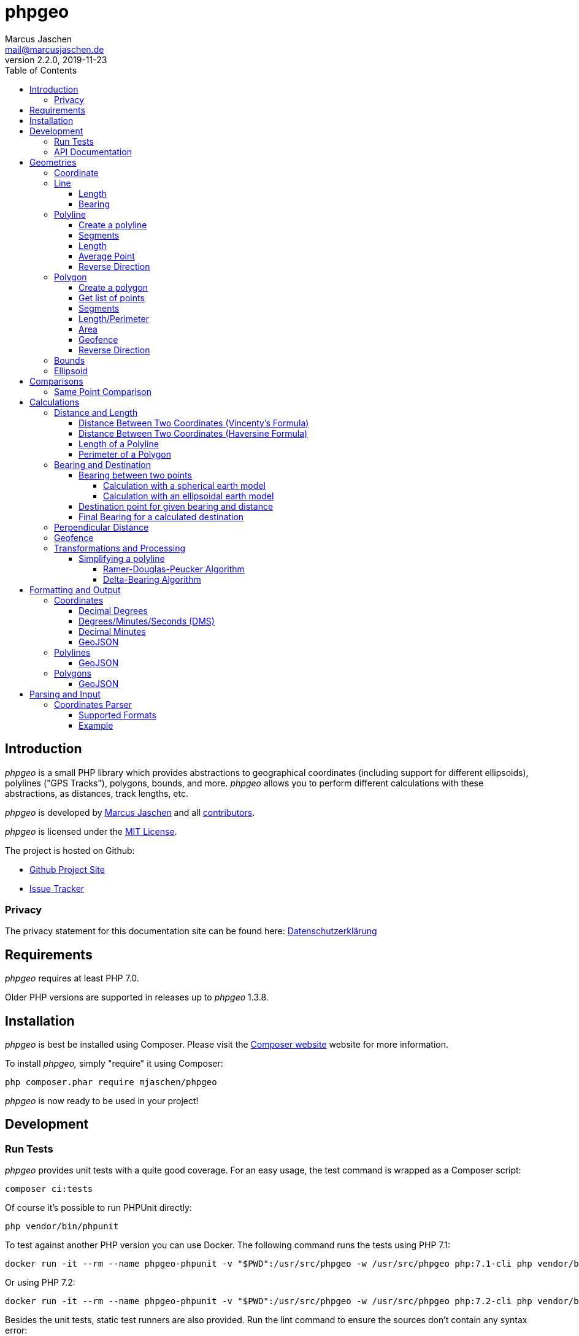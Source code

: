 = phpgeo
Marcus Jaschen <mail@marcusjaschen.de>
v2.2.0, 2019-11-23
:toc: left
:toclevels: 4
:source-highlighter: coderay
:icons: font
:stem: latexmath

== Introduction

_phpgeo_ is a small PHP library which provides abstractions to geographical
coordinates (including support for different ellipsoids), polylines
("GPS Tracks"), polygons, bounds, and more. _phpgeo_ allows you to perform
different calculations with these abstractions, as distances, track
lengths, etc.

_phpgeo_ is developed by https://www.marcusjaschen.de/[Marcus Jaschen] and all
https://github.com/mjaschen/phpgeo/graphs/contributors[contributors].

_phpgeo_ is licensed under the https://opensource.org/licenses/MIT[MIT License].

The project is hosted on Github:

- https://github.com/mjaschen/phpgeo[Github Project Site]
- https://github.com/mjaschen/phpgeo/issues[Issue Tracker]

=== Privacy

The privacy statement for this documentation site can be found here:
https://www.marcusjaschen.de/datenschutzerklaerung/[Datenschutzerklärung]

== Requirements

_phpgeo_ requires at least PHP 7.0.

Older PHP versions are supported in releases up to _phpgeo_ 1.3.8.

== Installation

_phpgeo_ is best be installed using Composer. Please visit the
https://getcomposer.org/[Composer website] website for more information.

To install _phpgeo,_ simply "require" it using Composer:

    php composer.phar require mjaschen/phpgeo

_phpgeo_ is now ready to be used in your project!

== Development

=== Run Tests

_phpgeo_ provides unit tests with a quite good coverage. For an easy usage,
the test command is wrapped as a Composer script:

----
composer ci:tests
----

Of course it's possible to run PHPUnit directly:

----
php vendor/bin/phpunit
----

To test against another PHP version you can use Docker. The following command runs
the tests using PHP 7.1:

----
docker run -it --rm --name phpgeo-phpunit -v "$PWD":/usr/src/phpgeo -w /usr/src/phpgeo php:7.1-cli php vendor/bin/phpunit
----

Or using PHP 7.2:

----
docker run -it --rm --name phpgeo-phpunit -v "$PWD":/usr/src/phpgeo -w /usr/src/phpgeo php:7.2-cli php vendor/bin/phpunit
----

Besides the unit tests, static test runners are also provided. Run the lint
command to ensure the sources don't contain any syntax error:

----
composer ci:lint
----

A static code analysis with https://getpsalm.org/[Psalm] is configured as well:

----
composer ci:psalm
----

It's possible to run all tests at once:

----
composer ci
----

=== API Documentation

Detailed https://phpgeo.marcusjaschen.de/api/master/[API documentation] is available.

== Geometries

_phpgeo_ provides several geometry classes:

* `<<Coordinate>>`
* `<<Line>>`
* `<<Polyline>>`
* `<<Polygon>>`

A Coordinate represents a geographic location, i. e. it contains a latitude
and a longitude - together with an so called Ellipsoid.

A Line consists of two coordinates, while polylines and polygons are built
from two or more coordinates.

=== Coordinate

The `Coordinate` class is the most important class of phpgeo and provides the
base for all features. It's a representation of a geographic location and
consists of three parts:

- Geographic Latitude
- Geographic Longitude
- Ellipsoid

Geographic latitude and longitude values are float numbers between
-90.0 and 90.0 (degrees latitude) and -180.0 and 180.0 (degrees longitude).

The Ellipsoid is a representation of an approximated shape of the earth and
is abstracted in its own <<Ellipsoid>> class.

=== Line

A line consists of two points, i. e. instances of the `Coordinate` class.

==== Length

The `Line` class provides a method to calculate its own length. The method
expects an instance of a class which implements the `DistanceInterface`.

[source,php]
----
<?php

use Location\Coordinate;
use Location\Distance\Haversine;
use Location\Line;

$line = new Line(
    new Coordinate(52.5, 13.5),
    new Coordinate(52.6, 13.4)
);

$length = $line->getLength(new Haversine()); <1>

printf("The line has a length of %.3f meters\n", $length);
----

<1> `Haversine` is one of the currently two available classes for
distance calculation. The other one is named `Vincenty`.

The code above will produce the output below:

----
The line has a length of 13013.849 meters
----

==== Bearing

The bearing of an instance can be calculated using the `getBearing()` method.
An instance of `BearingInterface` must be provided as method argument.

[source,php]
----
<?php

use Location\Bearing\BearingEllipsoidal;
use Location\Coordinate;
use Location\Line;

$line = new Line(
    new Coordinate(52.5, 13.5),
    new Coordinate(52.6, 13.4)
);

$bearing = $line->getBearing(new BearingEllipsoidal()); <1>

printf("The line has a bearing of %.2f degrees\n", $bearing);
----

<1> `BearingEllipsoidal` is one of the currently two available classes for
bearing calculation. The other one is named `BearingSpherical`.

The code above will produce the output below:

----
The line has a bearing of 328.67 degrees
----

This ist the so called _initial bearing._ There exist another bearing angle,
called the _final bearing._ It can be calculated as well:

[source,php]
----
<?php

use Location\Bearing\BearingEllipsoidal;
use Location\Coordinate;
use Location\Line;

$line = new Line(
    new Coordinate(52.5, 13.5),
    new Coordinate(52.6, 13.4)
);

$bearing = $line->getFinalBearing(new BearingEllipsoidal());

printf("The line has a final bearing of %.2f degrees\n", $bearing);
----

The code above will produce the output below:

----
The line has a final bearing of 328.59 degrees
----

See <<Bearing between two points>> for more information about bearings.

=== Polyline

A polyline consists of an ordered list of locations, i. e. instances of
the `Coordinate` class.

==== Create a polyline

To create a polyline, just instantiate the class and add points:

[source,php]
----
<?php

use Location\Coordinate;
use Location\Polyline;

$polyline = new Polyline();
$polyline->addPoint(new Coordinate(52.5, 13.5));
$polyline->addPoint(new Coordinate(54.5, 12.5));
$polyline->addPoint(new Coordinate(55.5, 14.5));
?>
----

It's possible to add points to the end of the polyline at every time with the `addPoint()` method.

Use `addUniquePoint()` to add unique points, i.e. points which doesn't exist already in the polyline.

==== Segments

It's possible to get a list of polyline segments. Segments are returned as an
array of `Line` instances.

[source,php]
----
<?php

use Location\Coordinate;
use Location\Polyline;

$track = new Polyline();
$track->addPoint(new Coordinate(52.5, 13.5));
$track->addPoint(new Coordinate(54.5, 12.5));
$track->addPoint(new Coordinate(55.5, 14.5));

foreach ($track->getSegments() as $segment) {
    printf(
        "Segment length: %0.2f kilometers\n",
        ($segment->getLength(new Haversine()) / 1000)
    );
}
----

The code above will produce the output below:

----
Segment length: 232.01 kilometers
Segment length: 169.21 kilometers
----

==== Length

Length calculation is described in the <<Distance and Length>> section.

==== Average Point

The `getAveragePoint()` method returns a point which latitude and longitude is the average of latitude/longitude values from all polyline points.

CAUTION: This method currently returns wrong values if the polyline crosses the date line at 180/-180 degrees longitude.

==== Reverse Direction

It's possible to get a new instance with reversed direction while the
original polyline stays unchanged:

[source,php]
----
<?php

use Location\Coordinate;
use Location\Polyline;

$track = new Polyline();
$track->addPoint(new Coordinate(52.5, 13.5));
$track->addPoint(new Coordinate(54.5, 12.5));

$reversed = $track->getReverse();

print_r($reversed);
----

The code above will produce the output below:

----
Location\Polyline Object
(
    [points:protected] => Array
        (
            [0] => Location\Coordinate Object
                (
                    [lat:protected] => 54.5
                    [lng:protected] => 12.5
                    [ellipsoid:protected] => Location\Ellipsoid Object
                        (
                            [name:protected] => WGS-84
                            [a:protected] => 6378137
                            [f:protected] => 298.257223563
                        )

                )

            [1] => Location\Coordinate Object
                (
                    [lat:protected] => 52.5
                    [lng:protected] => 13.5
                    [ellipsoid:protected] => Location\Ellipsoid Object
                        (
                            [name:protected] => WGS-84
                            [a:protected] => 6378137
                            [f:protected] => 298.257223563
                        )

                )

        )

)
----

=== Polygon

A polygon consists of an ordered list of locations, i. e. instances of
the `Coordinate` class. It's very similar to a polyline, but its start
and end points are connected.

==== Create a polygon

To create a polygon, just instantiate the class and add points:

[source,php]
----
<?php

use Location\Coordinate;
use Location\Polygon;

$polygon = new Polygon();
$polygon->addPoint(new Coordinate(52.5, 13.5));
$polygon->addPoint(new Coordinate(54.5, 12.5));
$polygon->addPoint(new Coordinate(55.5, 14.5));
?>
----

It's possible to add points to the end at every time.

==== Get list of points

`getPoints()` is used to get the list of points, the number of points can be
retrieved by calling `getNumberOfPoints()`:

[source,php]
----
<?php

use Location\Coordinate;
use Location\Formatter\Coordinate\DMS;
use Location\Polygon;

$polygon = new Polygon();
$polygon->addPoint(new Coordinate(52.5, 13.5));
$polygon->addPoint(new Coordinate(54.5, 12.5));
$polygon->addPoint(new Coordinate(55.5, 14.5));

printf("The polygon consists of %d points:\n", $polygon->getNumberOfPoints());

foreach ($polygon->getPoints() as $point) {
    echo $point->format(new DMS()) . PHP_EOL;
}
----

The code above will produce the output below:

----
The polygon consists of 3 points:
52° 30′ 00″ 013° 30′ 00″
54° 30′ 00″ 012° 30′ 00″
55° 30′ 00″ 014° 30′ 00″
----

==== Segments

It's possible to get a list of polygon segments. Segments are
returned as an array of `Line` instances.

[source,php]
----
<?php

use Location\Coordinate;
use Location\Distance\Haversine;
use Location\Polygon;

$polygon = new Polygon();
$polygon->addPoint(new Coordinate(52.5, 13.5));
$polygon->addPoint(new Coordinate(54.5, 12.5));
$polygon->addPoint(new Coordinate(55.5, 14.5));

foreach ($polygon->getSegments() as $line) {
    printf("%0.3f m\n", $line->getLength(new Haversine()));
}
----

The code above will produce the output below:

----
232011.020 m
169207.795 m
339918.069 m
----

==== Length/Perimeter

Length calculation is described in the <<Distance and Length>> section.

==== Area

It's possible to calculate the area of an polygon. The result is given in square meters (m²).

WARNING: The calculation gives inaccurate results. For relatively small polygons the error should be less than 1 %.

[source,php]
----
<?php

use Location\Coordinate;
use Location\Polygon;

$formatter = new \Location\Formatter\Coordinate\DecimalDegrees(' ', 10);

$polygon = new Polygon();
$polygon->addPoint(new Coordinate(0.0000000000, 0.0000000000));
$polygon->addPoint(new Coordinate(0.0000000000, 0.0008983153));
$polygon->addPoint(new Coordinate(0.0009043695, 0.0008983153));
$polygon->addPoint(new Coordinate(0.0009043695, 0.0000000000));

printf(
    'Polygon Area = %f m², Perimeter = %f m%s',
    $polygon->getArea(),
    $polygon->getPerimeter(new \Location\Distance\Vincenty()),
    PHP_EOL
);
----

The code above produces the output below:

----
Polygon Area = 10044.905261 m², Perimeter = 400.000000 m
----

==== Geofence

It's possible to check if a geometry object (point, line, polyline,
polygon) lies inside a polygon. The documentation can be found in
the <<Geofence>> section.

==== Reverse Direction

It's possible to get a new instance with reversed direction while the
original polygon stays unchanged:

[source,php]
----
<?php

use Location\Coordinate;
use Location\Polygon;
use Location\Formatter\Coordinate\DecimalDegrees;

$polygon = new Polygon();
$polygon->addPoint(new Coordinate(52.5, 13.5));
$polygon->addPoint(new Coordinate(64.1, - 21.9));
$polygon->addPoint(new Coordinate(40.7, - 74.0));
$polygon->addPoint(new Coordinate(33.9, - 118.4));

$reversed = $polygon->getReverse();

foreach ($reversed->getPoints() as $point) {
    echo $point->format(new DecimalDegrees(', ')) . PHP_EOL;
}
----

The code above produces the output below:

----
33.90000, -118.40000
40.70000, -74.00000
64.10000, -21.90000
52.50000, 13.50000
----

=== Bounds

=== Ellipsoid

An ellipsoid is a mathematically defined approximation of the earth's surface.

An ellipsoid is defined by two parameters:

* the semi-major axis _a_ (equatorial radius)
* the semi-minor axis _b_ (polar radius)

_a_ and _b_ together define the flattening of the ellipsoid _f_:

latexmath:[f = \frac{a-b}{a}]

NOTE: _phpgeo's_ ellipsoids are defined by _a_ and _1/f_ instead of _a_
and _b_. That's not a problem because each of the three values can be
calculated from the other two.

_phpgeo_ supports arbitrary ellipsoids. _WGS-84_ is used as default when
no other ellipsoid is given. For day-to-day calculations it's not needed
to care about ellipsoids in the most cases.

It's possible to create an instance of the Ellipsoid class either by
specifing a name or by providing the three parameters _name,_ _a_, and _1/f_.

[source,php]
----
use Location\Ellipsoid;

$ellipsoid = Ellipsoid::createDefault('WGS-84'); <1>

printf(
    "%s: a=%f; b=%f; 1/f=%f\n",
    $ellipsoid->getName(),
    $ellipsoid->getA(),
    $ellipsoid->getB(),
    $ellipsoid->getF()
);

$ellipsoid = new Ellipsoid('GRS-80', 6378137, 298.257222); <2>

printf(
    "%s: a=%f; b=%f; 1/f=%f\n",
    $ellipsoid->getName(),
    $ellipsoid->getA(),
    $ellipsoid->getB(),
    $ellipsoid->getF()
);
----

<1> Create ellipsoid instance from one of the default configurations
<2> Create custom ellipsoid by providing name, _a_, and _1/f_

The code above will produce the output below:

----
WGS-84: a=6378137.000000; b=6356752.314245; 1/f=298.257224
GRS-80: a=6378137.000000; b=6356752.314133; 1/f=298.257222
----

Please take a look into the https://github.com/mjaschen/phpgeo/blob/master/src/Ellipsoid.php[`Ellipsoid` source file]
for a list of pre-defined ellipsoids.

== Comparisons

=== Same Point Comparison

It's possible to check if two points describe the same location – and
optionally allow an error margin. The default error margin allows two
points to be a maximum of 0.001 m (1 millimeter) apart to be treated as the
same location.

[source,php]
----
<?php

use Location\Coordinate;

$coordinate1 = new Coordinate(19.820664, -155.468066); // Mauna Kea Summit
$coordinate2 = new Coordinate(20.709722, -156.253333); // Haleakala Summit

echo $coordinate1->hasSameLocation($coordinate2)
    ? 'Mauna Kea and Haleakala share the same location'
    : 'Mauna Kea and Haleakala have different locations';
echo PHP_EOL;

$coordinate1 = new Coordinate(19.820664, -155.468066); // Mauna Kea Summit
$coordinate2 = new Coordinate(19.82365, -155.46905); // Gemini North Telescope

echo $coordinate1->hasSameLocation($coordinate2, 1000)
    ? 'Mauna Kea and the Gemini North Telescope are located within a 1 km-radius'
    : 'Mauna Kea and the Gemini North Telescope are located more than 1 km apart';
echo PHP_EOL;
----

The code above will produce the output below:

----
Mauna Kea and Haleakala have different locations
Mauna Kea and the Gemini North Telescope are located within a 1 km-radius
----

== Calculations

=== Distance and Length

==== Distance Between Two Coordinates (Vincenty's Formula)

Use the calculator object directly:

[source,php]
----
<?php

use Location\Coordinate;
use Location\Distance\Vincenty;

$coordinate1 = new Coordinate(19.820664, -155.468066); // Mauna Kea Summit
$coordinate2 = new Coordinate(20.709722, -156.253333); // Haleakala Summit

$calculator = new Vincenty();

echo $calculator->getDistance($coordinate1, $coordinate2);
----

The code above will produce the output below:

----
128130.850
----

or call the `getDistance()` method of a Coordinate object by injecting
a calculator object:

[source,php]
----
<?php

use Location\Coordinate;
use Location\Distance\Vincenty;

$coordinate1 = new Coordinate(19.820664, -155.468066); // Mauna Kea Summit
$coordinate2 = new Coordinate(20.709722, -156.253333); // Haleakala Summit

echo $coordinate1->getDistance($coordinate2, new Vincenty());
----

The code above will produce the output below:

----
128130.850
----

==== Distance Between Two Coordinates (Haversine Formula)

There exist different methods for calculating the distance between
two points. The http://en.wikipedia.org/wiki/Law_of_haversines[Haversine formula]
is much faster than Vincenty's method but less precise:

[source,php]
----
<?php

use Location\Coordinate;
use Location\Distance\Haversine;

$coordinate1 = new Coordinate(19.820664, -155.468066); // Mauna Kea Summit
$coordinate2 = new Coordinate(20.709722, -156.253333); // Haleakala Summit

echo $coordinate1->getDistance($coordinate2, new Haversine());
----

The code above will produce the output below:

----
128384.515
----

==== Length of a Polyline

phpgeo has a polyline implementation which can be used to calculate the
length of a GPS track or a route. A polyline consists of at least two points.
Points are instances of the `Coordinate` class.

For more details about polylines/GPS tracks see the <<Polyline>> section.

[source,php]
----
<?php

use Location\Coordinate;
use Location\Polyline;
use Location\Distance\Vincenty;

$track = new Polyline();
$track->addPoint(new Coordinate(52.5, 13.5));
$track->addPoint(new Coordinate(54.5, 12.5));

echo $track->getLength(new Vincenty());
----

==== Perimeter of a Polygon

The perimeter is calculated as the sum of the length of all segments.
The result is given in meters.

[source,php]
----
<?php

use Location\Distance\Vincenty;
use Location\Coordinate;
use Location\Polygon;

$polygon = new Polygon();
$polygon->addPoint(new Coordinate(10, 10));
$polygon->addPoint(new Coordinate(10, 20));
$polygon->addPoint(new Coordinate(20, 20));
$polygon->addPoint(new Coordinate(20, 10));

echo $polygon->getPerimeter(new Vincenty());
----

The code above will produce the output below:

----
4355689.472
----

=== Bearing and Destination

phpgeo can be used to calculate the bearing between two points and to
get a destination point for a given start point together with a bearing
angle and a distance.

Multiple calculation algorithms are supported. Currently phpgeo provides
methods for calculations with a _spherical_ earth model and with an
_ellipsoidal_ model. The spherical calculations are very fast, compared
to the ellipsoidal methods. The ellipsoidal algorithms are a bit more
precise on the other hand.

==== Bearing between two points

Given two points, it's possible to calculate the bearing angled between
those points.

phpgeo can calculate the initial bearing (bearing as seen from the first
point) and the final bearing (bearing as seen approaching the destination
point).

===== Calculation with a spherical earth model

[source,php]
----
<?php

use Location\Bearing\BearingSpherical;
use Location\Coordinate;

$berlin = new Coordinate(52.5, 13.5);
$london = new Coordinate(51.5, -0.12);

$bearingCalculator = new BearingSpherical();

$startTime = microtime(true);
var_dump($bearingCalculator->calculateBearing($berlin, $london));
var_dump($bearingCalculator->calculateFinalBearing($berlin, $london));
$endTime = microtime(true);
printf("Time elapsed: %0.6f s\n", ($endTime - $startTime));
----

The code above will produce the following output:

----
double(268.60722336693)
double(257.85494586285)
Time elapsed: 0.000285 s
----

===== Calculation with an ellipsoidal earth model

[source,php]
----
<?php

use Location\Bearing\BearingEllipsoidal;
use Location\Coordinate;

$berlin = new Coordinate(52.5, 13.5);
$london = new Coordinate(51.5, -0.12);

$bearingCalculator = new BearingEllipsoidal();

$startTime = microtime(true);
var_dump($bearingCalculator->calculateBearing($berlin, $london));
var_dump($bearingCalculator->calculateFinalBearing($berlin, $london));
$endTime = microtime(true);
printf("Time elapsed: %0.6f s\n", ($endTime - $startTime));
----

The code above will produce the following output:

----
double(268.62436347111)
double(257.87203657292)
Time elapsed: 0.000304 s
----

Both calculations finish in roughly the same time. One would expect the
second calculation to be clearly slower than the first one. It seems
the exit condition for the iteration is reached quite fast. There might
exist other conditions where the ellipsoidal calculation is noticeable
slower.

==== Destination point for given bearing and distance

As an example, starting from Berlin, calculate the destination point in
56.1 km distance with an initial bearing of 153 degrees:

[source,php]
----
<?php
use Location\Bearing\BearingEllipsoidal;
use Location\Bearing\BearingSpherical;
use Location\Coordinate;
use Location\Formatter\Coordinate\DecimalDegrees;

$berlin = new Coordinate(52.5, 13.5);

$bearingSpherical = new BearingSpherical();
$bearingEllipsoidal = new BearingEllipsoidal();

$destination1 = $BearingSpherical->calculateDestination($berlin, 153, 56100);
$destination2 = $bearingEllipsoidal->calculateDestination($berlin, 153, 56100);

echo "Spherical:   " . $destination1->format(new DecimalDegrees()) . PHP_EOL;
echo "Ellipsoidal: " . $destination2->format(new DecimalDegrees()) . PHP_EOL;
----

The code above will produce the output below:

----
Spherical:   52.04988 13.87628
Ellipsoidal: 52.05020 13.87126
----

Oh, look, what a http://www.openstreetmap.org/?mlat=52.0499&mlon=13.8762#map=13/52.0499/13.8762[beautiful spot on earth] it is. ;-)

==== Final Bearing for a calculated destination

phpgeo can calculate the final bearing angle for a given starting point,
an initial bearing, and the distance to the destination.

[source,php]
----
<?php
use Location\Bearing\BearingEllipsoidal;
use Location\Coordinate;
use Location\Formatter\Coordinate\DecimalDegrees;

$berlin = new Coordinate(52.5, 13.5);

$bearingEllipsoidal = new BearingEllipsoidal();

$finalBearing = $bearingEllipsoidal->calculateDestinationFinalBearing($berlin, 153, 56100);

var_dump($finalBearing);
----

The code above will produce the output below:

----
float(153.29365182147)
----

=== Perpendicular Distance

The _perpendicular distance_ is defined as the shortest distance between a point
and a line (in the two-dimensional plane) respectively between a point and a
https://en.wikipedia.org/wiki/Great_circle[great circle] on a spherical surface.
With _phpgeo_ it is possible to calculate the perpendicular distance between a
point (instance of the `<<Coordinate>>` class) and a line (instance of the
`<<Line>>` class). A line is defined by two coordinates, exactly as a great
circle -- both are interchangeable in this case.

[source,php]
----
<?php

use Location\Coordinate;
use Location\Line;
use Location\Utility\PerpendicularDistance;

$point = new Coordinate(52.44468, 13.57455);
$line = new Line(
    new Coordinate(52.4554, 13.5582),
    new Coordinate(52.4371, 13.5623)
);

$pdCalc = new PerpendicularDistance();

printf(
    "perpendicular distance: %.1f meters\n",
    $pdCalc->getPerpendicularDistance($point, $line)
);
----

The code above will produce the output below:

----
perpendicular distance: 936.7 meters
----


=== Geofence

_phpgeo_ has a polygon implementation which can be used to determinate
if a geometry (point, line, polyline, polygon) is contained in it or not.
A polygon consists of at least three points.

WARNING: The calculation gives wrong results if the polygons crosses
the 180/-180 degrees meridian.

[source,php]
----
<?php

use Location\Coordinate;
use Location\Polygon;

$geofence = new Polygon();

$geofence->addPoint(new Coordinate(-12.085870,-77.016261));
$geofence->addPoint(new Coordinate(-12.086373,-77.033813));
$geofence->addPoint(new Coordinate(-12.102823,-77.030938));
$geofence->addPoint(new Coordinate(-12.098669,-77.006476));

$outsidePoint = new Coordinate(-12.075452, -76.985079);
$insidePoint = new Coordinate(-12.092542, -77.021540);

var_dump($geofence->contains($outsidePoint)); // returns bool(false) the point is outside the polygon
var_dump($geofence->contains($insidePoint)); // returns bool(true) the point is inside the polygon
----

=== Transformations and Processing

==== Simplifying a polyline

Polylines can be simplified to save storage space or bandwidth.

_phpgeo_ provides two implementations for simplifying a polyline.

The first implementation uses the https://en.wikipedia.org/wiki/Ramer–Douglas–Peucker_algorithm[_Ramer–Douglas–Peucker algorithm_] (also known as _Douglas-Peucker algorithm_). The other
implementation examines the bearings of the polyline segments and removes
a segment when its bearing angle is similar to the bearing angle of its
predecessor segment. I named it the _Delta-Bearing algorithm_.

===== Ramer-Douglas-Peucker Algorithm

[source,php]
----
<?php

use Location\Coordinate;
use Location\Formatter\Coordinate\DecimalDegrees;
use Location\Polyline;
use Location\Processor\Polyline\SimplifyDouglasPeucker;

$polyline = new Polyline();
$polyline->addPoint(new Coordinate(10.0, 10.0));
$polyline->addPoint(new Coordinate(20.0, 20.0));
$polyline->addPoint(new Coordinate(30.0, 10.0));

$processor = new SimplifyDouglasPeucker(1500000); <1>

$simplified = $processor->simplify($polyline);

foreach ($simplified->getPoints() as $point) {
    echo $point->format(new DecimalDegrees()) . PHP_EOL;
}
----

<1> remove all points which perpendicular distance is less
than 1,500,000 meters (1,500 km) from the surrounding points.

The code above produces the output below:

----
10.00000 10.00000
30.00000 10.00000
----

===== Delta-Bearing Algorithm

[source,php]
----
<?php

use Location\Coordinate;
use Location\Formatter\Coordinate\DecimalDegrees;
use Location\Polyline;
use Location\Processor\Polyline\SimplifyBearing;

$polyline = new Polyline();
$polyline->addPoint(new Coordinate(10.0, 10.0));
$polyline->addPoint(new Coordinate(20.0, 20.0));
$polyline->addPoint(new Coordinate(30.0, 10.0));

$processor = new SimplifyBearing(90); <1>

$simplified = $processor->simplify($polyline);

foreach ($simplified->getPoints() as $point) {
    echo $point->format(new DecimalDegrees()) . PHP_EOL;
}
----

<1> The constructor argument is the minimum required angle between two
adjacent polyline segments so that no points will be removed. If the
bearing angle difference is less that the given value, the middle point will
be removed from the resulting polyline.

The code above produces the output below:

----
10.00000 10.00000
30.00000 10.00000
----

The following image shows both a polyline and its simplified version. The
simplification was done with the Delta-Bearing Algorithm with a threshold angle
of 20 degrees. The original polyline is painted in blue, the simplified polyline
is magenta.

image::simplify.png[Delta-Bearing simplification]

== Formatting and Output

=== Coordinates

You can format a coordinate in different styles.

==== Decimal Degrees

[source,php]
----
<?php

use Location\Coordinate;
use Location\Formatter\Coordinate\DecimalDegrees;

$coordinate = new Coordinate(19.820664, -155.468066); // Mauna Kea Summit

echo $coordinate->format(new DecimalDegrees());
----

The code above produces the output below:

----
    19.82066 -155.46807
----

The separator string between latitude and longitude can be configured via constructor argument, as well as the number of decimals (default value is 5 digits):

[source,php]
----
<?php

use Location\Coordinate;
use Location\Formatter\Coordinate\DecimalDegrees;

$coordinate = new Coordinate(19.820664, -155.468066); // Mauna Kea Summit

echo $coordinate->format(new DecimalDegrees(', ', 3));
----

The code above produces the output below:

----
    19.821, -155.468
----

==== Degrees/Minutes/Seconds (DMS)

[source,php]
----
<?php

use Location\Coordinate;
use Location\Formatter\Coordinate\DMS;

$coordinate = new Coordinate(18.911306, -155.678268); // South Point, HI, USA

$formatter = new DMS();

echo $coordinate->format($formatter) . PHP_EOL;

$formatter->setSeparator(", ")
    ->useCardinalLetters(true)
    ->setUnits(DMS::UNITS_ASCII);

echo $coordinate->format($formatter) . PHP_EOL;
----

The code above produces the output below:

----
    18° 54′ 41″ -155° 40′ 42″
    18° 54' 41" N, 155° 40' 42" W
----

==== Decimal Minutes

This format is commonly used in the Geocaching community.

[source,php]
----
<?php

use Location\Coordinate;
use Location\Formatter\Coordinate\DecimalMinutes;

$coordinate = new Coordinate(43.62310, -70.20787); // Portland Head Light, ME, USA

$formatter = new DecimalMinutes();

echo $coordinate->format($formatter) . PHP_EOL;

$formatter->setSeparator(", ")
    ->useCardinalLetters(true)
    ->setUnits(DecimalMinutes::UNITS_ASCII);

echo $coordinate->format($formatter) . PHP_EOL;
----

The code above produces the output below:

----
    43° 37.386′ -070° 12.472′
    43° 37.386' N, 070° 12.472' W
----

==== GeoJSON

[source,php]
----
<?php

use Location\Coordinate;
use Location\Formatter\Coordinate\GeoJSON;

$coordinate = new Coordinate(18.911306, -155.678268); // South Point, HI, USA

echo $coordinate->format(new GeoJSON());
----

The code above produces the output below:

[source,json]
----
{"type":"Point","coordinates":[-155.678268,18.911306]}
----

NOTE: Float values processed by `json_encode()` are affected by the ini-setting https://secure.php.net/manual/en/ini.core.php#ini.serialize-precision[`serialize_precision`]. You can change the number of decimal places in the JSON output by changing that ini-option, e. g. with `ini_set('serialize_precision', 8)`.

=== Polylines

You can format a polyline in different styles.

==== GeoJSON

[source,php]
----
<?php

use Location\Coordinate;
use Location\Polyline;
use Location\Formatter\Polyline\GeoJSON;

$polyline = new Polyline;
$polyline->addPoint(new Coordinate(52.5, 13.5));
$polyline->addPoint(new Coordinate(62.5, 14.5));

$formatter = new GeoJSON;

echo $formatter->format($polyline);
----

The code above produces the output below:

[source,json]
----
{"type":"LineString","coordinates":[[13.5,52.5],[14.5,62.5]]}
----

NOTE: Float values processed by `json_encode()` are affected by the ini-setting https://secure.php.net/manual/en/ini.core.php#ini.serialize-precision[`serialize_precision`]. You can change the number of decimal places in the JSON output by changing that ini-option, e. g. with `ini_set('serialize_precision', 8)`.

=== Polygons

You can format a polygon in different styles.

==== GeoJSON

[source,php]
----
<?php

use Location\Coordinate;
use Location\Polygon;
use Location\Formatter\Polygon\GeoJSON;

$polygon = new Polygon;
$polygon->addPoint(new Coordinate(10, 20));
$polygon->addPoint(new Coordinate(20, 40));
$polygon->addPoint(new Coordinate(30, 40));
$polygon->addPoint(new Coordinate(30, 20));

$formatter = new GeoJSON;

echo $formatter->format($polygon);
----

The code above produces the output below:

[source,json]
----
{"type":"Polygon","coordinates":[[20,10],[40,20],[40,30],[20,30]]}
----

NOTE: Float values processed by `json_encode()` are affected by the ini-setting https://secure.php.net/manual/en/ini.core.php#ini.serialize-precision[`serialize_precision`]. You can change the number of decimal places in the JSON output by changing that ini-option, e. g. with `ini_set('serialize_precision', 8)`.

== Parsing and Input

=== Coordinates Parser

_phpgeo_ comes with a parser for several types of coordinate formats.
The parser works as a factory which creates an instance of the
`Coordinate` class.

==== Supported Formats

**Decimal Degrees** with or without *cardinal letters*,
with or without a comma as separator, with or without
whitespace between values and cardinal letters:

    52.5, 13.5
    52.5 13.5
    -52.5 -13.5
    52.345 N, 13.456 E
    N52.345 E13.456

**Decimal Minutes** with or without cardinal letters, with
or without degree and minute signs, with or without a comma
as separator, with or without whitespace between values
and cardinal letters:

    N52° 12.345, E13° 34.567
    52° 12.345′ N, E13° 34.567′ E
    52 12.345, 013 34.567
    -52 12.345, -013 34.567

The https://github.com/mjaschen/phpgeo/blob/master/tests/Location/Factory/CoordinateFactoryTest.php[unit test]
shows some more examples.

==== Example

[source,php]
----
use Location\Factory\CoordinateFactory;
use Location\Formatter\Coordinate\DecimalDegrees;

require_once __DIR__ . '/vendor/autoload.php';

$point = CoordinateFactory::fromString('52° 13.698′ 020° 58.536′');

echo $point->format(new DecimalDegrees());
----

The code above produces the output below:

    52.22830 20.97560
